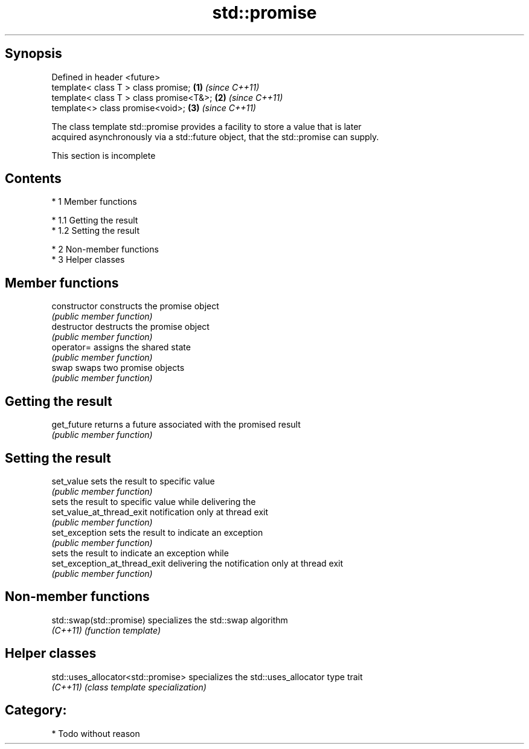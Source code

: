 .TH std::promise 3 "Apr 19 2014" "1.0.0" "C++ Standard Libary"
.SH Synopsis
   Defined in header <future>
   template< class T > class promise;     \fB(1)\fP \fI(since C++11)\fP
   template< class T > class promise<T&>; \fB(2)\fP \fI(since C++11)\fP
   template<> class promise<void>;        \fB(3)\fP \fI(since C++11)\fP

   The class template std::promise provides a facility to store a value that is later
   acquired asynchronously via a std::future object, that the std::promise can supply.

    This section is incomplete

.SH Contents

     * 1 Member functions

          * 1.1 Getting the result
          * 1.2 Setting the result

     * 2 Non-member functions
     * 3 Helper classes

.SH Member functions

   constructor                  constructs the promise object
                                \fI(public member function)\fP
   destructor                   destructs the promise object
                                \fI(public member function)\fP
   operator=                    assigns the shared state
                                \fI(public member function)\fP
   swap                         swaps two promise objects
                                \fI(public member function)\fP
.SH Getting the result
   get_future                   returns a future associated with the promised result
                                \fI(public member function)\fP
.SH Setting the result
   set_value                    sets the result to specific value
                                \fI(public member function)\fP
                                sets the result to specific value while delivering the
   set_value_at_thread_exit     notification only at thread exit
                                \fI(public member function)\fP
   set_exception                sets the result to indicate an exception
                                \fI(public member function)\fP
                                sets the result to indicate an exception while
   set_exception_at_thread_exit delivering the notification only at thread exit
                                \fI(public member function)\fP

.SH Non-member functions

   std::swap(std::promise) specializes the std::swap algorithm
   \fI(C++11)\fP                 \fI(function template)\fP

.SH Helper classes

   std::uses_allocator<std::promise> specializes the std::uses_allocator type trait
   \fI(C++11)\fP                           \fI(class template specialization)\fP

.SH Category:

     * Todo without reason
